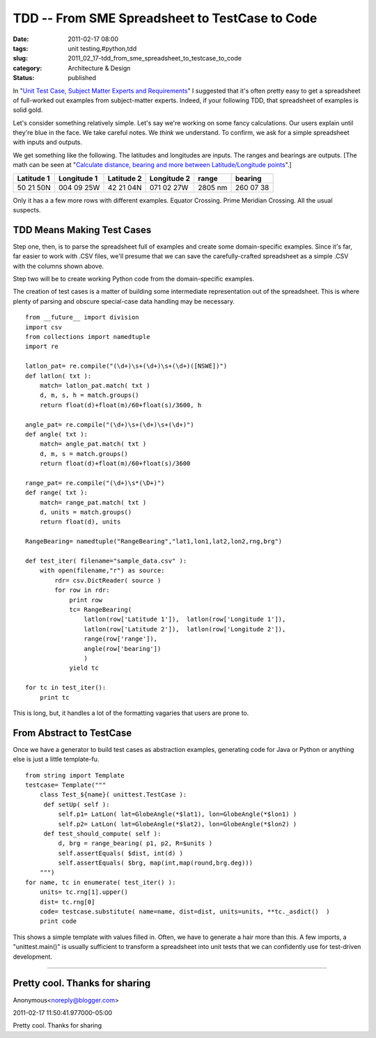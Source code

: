 TDD -- From SME Spreadsheet to TestCase to Code
===============================================

:date: 2011-02-17 08:00
:tags: unit testing,#python,tdd
:slug: 2011_02_17-tdd_from_sme_spreadsheet_to_testcase_to_code
:category: Architecture & Design
:status: published

In "`Unit Test Case, Subject Matter Experts and
Requirements <{filename}/blog/2011/02/2011_02_08-unit_test_case_subject_matter_experts_and_requirements.rst>`__"
I suggested that it's often pretty easy to get a spreadsheet of
full-worked out examples from subject-matter experts. Indeed, if your
following TDD, that spreadsheet of examples is solid gold.

Let's consider something relatively simple. Let's say we're working
on some fancy calculations. Our users explain until they're blue in
the face. We take careful notes. We *think* we understand. To
confirm, we ask for a simple spreadsheet with inputs and outputs.

We get something like the following. The latitudes and longitudes are
inputs. The ranges and bearings are outputs. [The math can be seen at
"`Calculate distance, bearing and more between Latitude/Longitude
points <http://www.movable-type.co.uk/scripts/latlong.html>`__".]

========== =========== ========== =========== ======= =========
Latitude 1 Longitude 1 Latitude 2 Longitude 2 range   bearing
========== =========== ========== =========== ======= =========
50 21 50N  004 09 25W  42 21 04N  071 02 27W  2805 nm 260 07 38
========== =========== ========== =========== ======= =========

Only it has a a few more rows with different examples. Equator
Crossing. Prime Meridian Crossing. All the usual suspects.

TDD Means Making Test Cases
---------------------------

Step one, then, is to parse the spreadsheet full of examples and
create some domain-specific examples. Since it's far, far easier to
work with .CSV files, we'll presume that we can save the
carefully-crafted spreadsheet as a simple .CSV with the columns shown
above.

Step two will be to create working Python code from the
domain-specific examples.

The creation of test cases is a matter of building some intermediate
representation out of the spreadsheet. This is where plenty of
parsing and obscure special-case data handling may be necessary.

::

    from __future__ import division
    import csv
    from collections import namedtuple
    import re

    latlon_pat= re.compile("(\d+)\s+(\d+)\s+(\d+)([NSWE])")
    def latlon( txt ):
        match= latlon_pat.match( txt )
        d, m, s, h = match.groups()
        return float(d)+float(m)/60+float(s)/3600, h

    angle_pat= re.compile("(\d+)\s+(\d+)\s+(\d+)")
    def angle( txt ):
        match= angle_pat.match( txt )
        d, m, s = match.groups()
        return float(d)+float(m)/60+float(s)/3600

    range_pat= re.compile("(\d+)\s*(\D+)")
    def range( txt ):
        match= range_pat.match( txt )
        d, units = match.groups()
        return float(d), units

    RangeBearing= namedtuple("RangeBearing","lat1,lon1,lat2,lon2,rng,brg")

    def test_iter( filename="sample_data.csv" ):
        with open(filename,"r") as source:
            rdr= csv.DictReader( source )
            for row in rdr:
                print row
                tc= RangeBearing(
                    latlon(row['Latitude 1']),  latlon(row['Longitude 1']),
                    latlon(row['Latitude 2']),  latlon(row['Longitude 2']),
                    range(row['range']),
                    angle(row['bearing'])
                    )
                yield tc

    for tc in test_iter():
        print tc

This is long, but, it handles a lot of the formatting vagaries that
users are prone to.

From Abstract to TestCase
-------------------------

Once we have a generator to build test cases as abstraction examples,
generating code for Java or Python or anything else is just a little
template-fu.

::

    from string import Template
    testcase= Template("""
        class Test_${name}( unittest.TestCase ):
         def setUp( self ):
             self.p1= LatLon( lat=GlobeAngle(*$lat1), lon=GlobeAngle(*$lon1) )
             self.p2= LatLon( lat=GlobeAngle(*$lat2), lon=GlobeAngle(*$lon2) )
         def test_should_compute( self ):
             d, brg = range_bearing( p1, p2, R=$units )
             self.assertEquals( $dist, int(d) )
             self.assertEquals( $brg, map(int,map(round,brg.deg)))
        """)
    for name, tc in enumerate( test_iter() ):
        units= tc.rng[1].upper()
        dist= tc.rng[0]
        code= testcase.substitute( name=name, dist=dist, units=units, **tc._asdict()  )
        print code

This shows a simple template with values filled in. Often, we have to
generate a hair more than this. A few imports, a "unittest.main()" is
usually sufficient to transform a spreadsheet into unit tests that we
can confidently use for test-driven development.



-----

Pretty cool. Thanks for sharing
-------------------------------

Anonymous<noreply@blogger.com>

2011-02-17 11:50:41.977000-05:00

Pretty cool. Thanks for sharing






